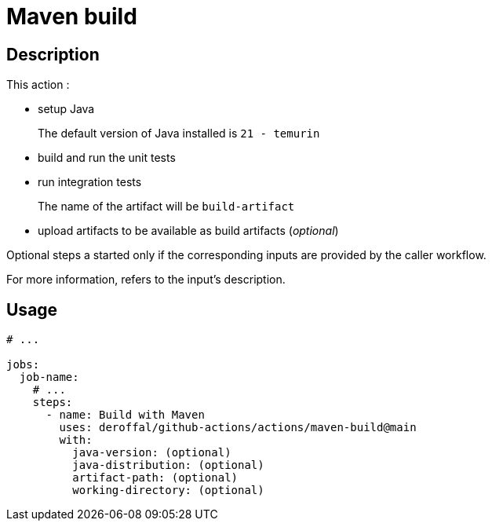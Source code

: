 = Maven build

== Description

This action :

* setup Java
+
The default version of Java installed is `21 - temurin`
* build and run the unit tests
* run integration tests
+
The name of the artifact will be `build-artifact`
* upload artifacts to be available as build artifacts (_optional_)

Optional steps a started only if the corresponding inputs are provided by the caller workflow.

For more information, refers to the input's description.

== Usage

[source,yaml]
----

# ...

jobs:
  job-name:
    # ...
    steps:
      - name: Build with Maven
        uses: deroffal/github-actions/actions/maven-build@main
        with:
          java-version: (optional)
          java-distribution: (optional)
          artifact-path: (optional)
          working-directory: (optional)
----
